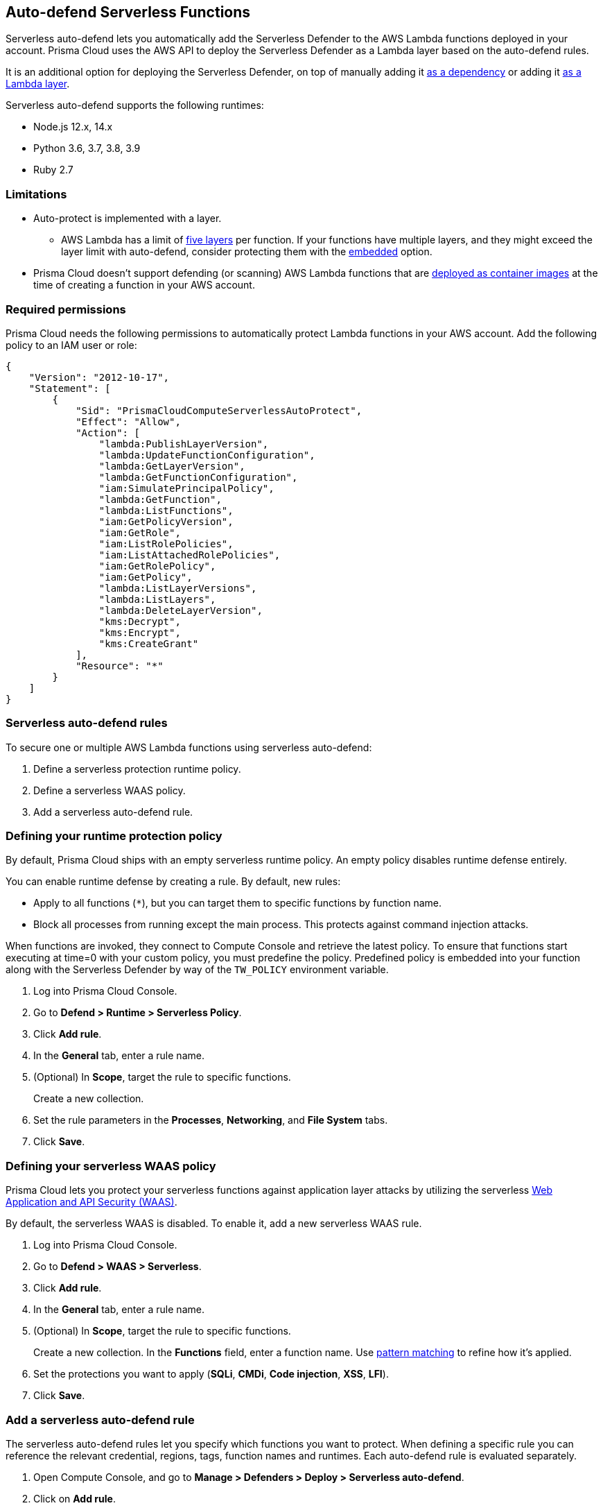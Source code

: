 [#auto-defend-serverless]
== Auto-defend Serverless Functions

Serverless auto-defend lets you automatically add the Serverless Defender to the AWS Lambda functions deployed in your account.
Prisma Cloud uses the AWS API to deploy the Serverless Defender as a Lambda layer based on the auto-defend rules.

It is an additional option for deploying the Serverless Defender, on top of manually adding it xref:serverless.adoc[as a dependency] or adding it xref:lambda-layer.adoc[as a Lambda layer].

Serverless auto-defend supports the following runtimes:

* Node.js 12.x, 14.x
* Python 3.6, 3.7, 3.8, 3.9
* Ruby 2.7

[#limitations]
=== Limitations

* Auto-protect is implemented with a layer.
** AWS Lambda has a limit of https://docs.aws.amazon.com/lambda/latest/dg/gettingstarted-limits.html[five layers] per function.
If your functions have multiple layers, and they might exceed the layer limit with auto-defend, consider protecting them with the xref:serverless.adoc[embedded] option.
* Prisma Cloud doesn't support defending (or scanning) AWS Lambda functions that are https://docs.aws.amazon.com/lambda/latest/dg/gettingstarted-images.html[deployed as container images] at the time of creating a function in your AWS account.

[#required-permissions]
=== Required permissions

Prisma Cloud needs the following permissions to automatically protect Lambda functions in your AWS account.
Add the following policy to an IAM user or role:

[source,json]
----
{
    "Version": "2012-10-17",
    "Statement": [
        {
            "Sid": "PrismaCloudComputeServerlessAutoProtect",
            "Effect": "Allow",
            "Action": [
                "lambda:PublishLayerVersion",
                "lambda:UpdateFunctionConfiguration",
                "lambda:GetLayerVersion",
                "lambda:GetFunctionConfiguration",
                "iam:SimulatePrincipalPolicy",
                "lambda:GetFunction",
                "lambda:ListFunctions",
                "iam:GetPolicyVersion",
                "iam:GetRole",
                "iam:ListRolePolicies",
                "iam:ListAttachedRolePolicies",
                "iam:GetRolePolicy",
                "iam:GetPolicy",
                "lambda:ListLayerVersions",
                "lambda:ListLayers",
                "lambda:DeleteLayerVersion",
                "kms:Decrypt",
                "kms:Encrypt",
                "kms:CreateGrant"
            ],
            "Resource": "*"
        }
    ]
}
----


[#serverless-auto-defend-rules]
=== Serverless auto-defend rules

To secure one or multiple AWS Lambda functions using serverless auto-defend:

. Define a serverless protection runtime policy.

. Define a serverless WAAS policy.

. Add a serverless auto-defend rule.


[.task]
[#defining-policy]
=== Defining your runtime protection policy

By default, Prisma Cloud ships with an empty serverless runtime policy.
An empty policy disables runtime defense entirely.

You can enable runtime defense by creating a rule.
By default, new rules:

* Apply to all functions (`{asterisk}`), but you can target them to specific functions by function name.
* Block all processes from running except the main process.
This protects against command injection attacks.

When functions are invoked, they connect to Compute Console and retrieve the latest policy.
To ensure that functions start executing at time=0 with your custom policy, you must predefine the policy.
Predefined policy is embedded into your function along with the Serverless Defender by way of the `TW_POLICY` environment variable.

// To minimize the impact on start latency, the customer's business logic is allowed to asynchronously start executing while the policy
// is downloaded in the background. The sequence of events is:
//
// 1. Start the Serverless Defender
// 2. Download policy, if necessary
// 3. Run customer's handler
//
// Steps 2 and 3 are asynchronous (3 can start before 2 finishes). For this reason, it's important to define policy before embedding
// the `TW_POLICY` env var into the function.
//
// For more info: see the discussion in https://github.com/twistlock/docs/pull/1227/files
//
// Customers will be able to select between synchronous (more secure) and ansynchronous (more performant) policy download soon.
// See:  https://github.com/twistlock/twistlock/issues/16608

[.procedure]
. Log into Prisma Cloud Console.

. Go to *Defend > Runtime > Serverless Policy*.

. Click *Add rule*.

. In the *General* tab, enter a rule name.

. (Optional) In *Scope*, target the rule to specific functions.
+
Create a new collection.

. Set the rule parameters in the  *Processes*, *Networking*, and *File System* tabs.

. Click *Save*.

[.task, #defining-policy]
[#defining-your-serverless-waas-policy]
=== Defining your serverless WAAS policy

Prisma Cloud lets you protect your serverless functions against application layer attacks by utilizing the serverless xref:../../../waas/waas.adoc[Web Application and API Security (WAAS)].

By default, the serverless WAAS is disabled.
To enable it, add a new serverless WAAS rule.

[.procedure]
. Log into Prisma Cloud Console.

. Go to *Defend > WAAS > Serverless*.

. Click *Add rule*.

. In the *General* tab, enter a rule name.

. (Optional) In *Scope*, target the rule to specific functions.
+
Create a new collection.
In the *Functions* field, enter a function name.
Use xref:../../../configure/rule-ordering-pattern-matching.adoc[pattern matching] to refine how it's applied.

. Set the protections you want to apply (*SQLi*, *CMDi*, *Code injection*, *XSS*, *LFI*).

. Click *Save*.


[.task]
[#add-a-serverless-auto-defend-rule]
=== Add a serverless auto-defend rule

The serverless auto-defend rules let you specify which functions you want to protect.
When defining a specific rule you can reference the relevant credential, regions, tags, function names and runtimes.
Each auto-defend rule is evaluated separately.

[.procedure]
. Open Compute Console, and go to *Manage > Defenders > Deploy > Serverless auto-defend*.

. Click on *Add rule*.

. In the dialog, enter the following settings:

.. Enter a rule name.

.. In *Provider* - only AWS is supported.

.. Specify the scope.
+
The available resources for scope are:
+
* *Functions* - either specific names or prefix.
* *Labels* - allows specifying either regions (format - region:REGION_NAME) or AWS tags (format - KEY:VALUE).

.. Specify the Console name.

.. Specify the runtimes.

.. Select or xref:../../../authentication/credentials-store/credentials-store.adoc[create credentials] so that Prisma Cloud can access your account.

.. (Optional) Specify a proxy for the Defenders to use when communicating with the Console.

.. Click *Add*.

. The new rule appears in the table of rules.

. Click *Apply Defense*.
+
[NOTE]
====
Auto Defending a serverless function adds runtime protection to it, and the defended function is indicated by a green defended icon in the list view under *Monitor > Vulnerabilities > Functions*. Refer to xref:../../../vulnerability-management/scan-serverless-functions.adoc[Serverless Functions Scanning].

By default, the serverless auto-defend rules are evaluated every 24 hours.

When a rule is deleted, the new set of rules is evaluated and applied *immediately*.
====